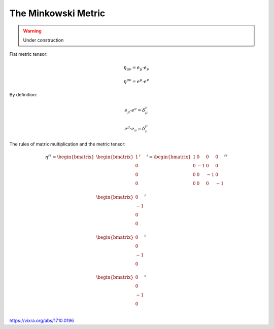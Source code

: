The Minkowski Metric
====================

.. rst-class:: custom-author

   by Stéphane Haussler

.. warning::

   Under construction

Flat metric tensor:

.. math::

   \eta_{\mu\nu} = e_\mu \cdot e_\nu 

.. math::

   \eta^{\mu\nu} = e^\mu \cdot e^\nu 

By definition:

.. math::

   e_\mu \cdot e^\nu = \delta_\mu^\nu

.. math::

   e^\mu \cdot e_\nu = \delta^\mu_\nu


The rules of matrix multiplication and the metric tensor:

.. math::

   \eta^{\sharp\sharp}
   =
   \begin{bmatrix}
   \begin{bmatrix}
   1  \\
   0  \\
   0  \\
   0  \\
   \end{bmatrix}^{\sharp} \\
   \begin{bmatrix}
   0  \\
   -1 \\
   0  \\
   0  \\
   \end{bmatrix}^{\sharp}  \\
   \begin{bmatrix}
   0  \\
   0  \\
   -1 \\
   0  \\
   \end{bmatrix}^{\sharp}  \\
   \begin{bmatrix}
   0  \\
   0  \\
   -1 \\
   0  \\
   \end{bmatrix}^{\sharp} 
   \end{bmatrix}^{\sharp}
   =
   \begin{bmatrix}
    1 &  0 &  0 &  0 \\
    0 & -1 &  0 &  0 \\
    0 &  0 & -1 &  0 \\
    0 &  0 &  0 & -1 \\
   \end{bmatrix}^{\sharp\sharp}


https://vixra.org/abs/1710.0196

.. I love the paper. I was/am reviewing electromagnetism, the Faraday tensor and
.. the Tensor formulation of EM. This is a little of a pet project where I take
.. the time to look at all details and existing formulations of Maxwell equations.
.. I am in particular looking at explicit and computable form of the equations. I
.. mean by that a tensor form and differential forms approach  that can be
.. manipulated and explicitely permit computation like lowering indices or change
.. basis. And by that I mean Matrix form. To my surprise it turns out that all
.. textbooks are a little weak and inconsistent regarding the matrix
.. representation of the minkowski metric as well as the Faraday tensor. I came to
.. the same conclusion as Mr. Hongbing Zhang and that is how I found the paper
.. while looking into it.
